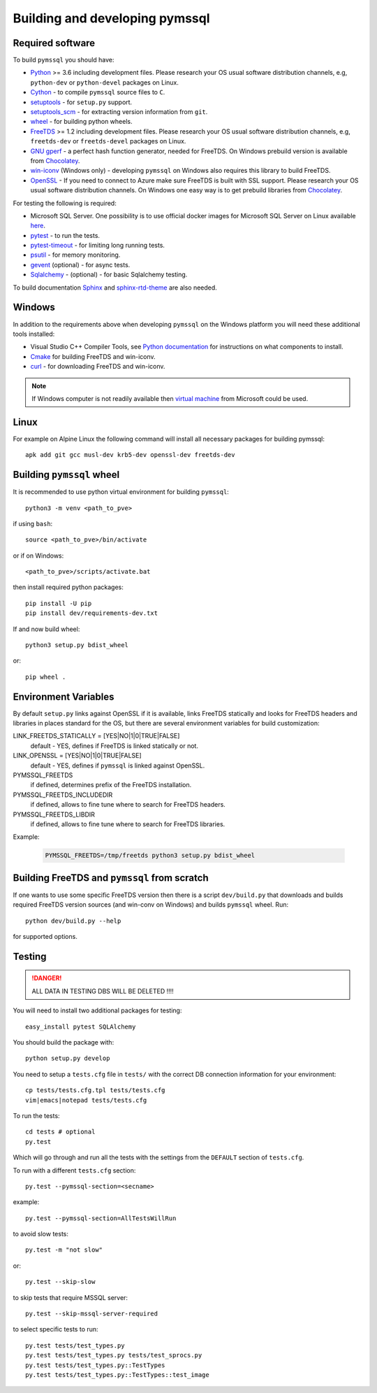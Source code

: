 ===============================
Building and developing pymssql
===============================

Required software
_________________

To build ``pymssql`` you should have:

* `Python <https://python.org>`_ >= 3.6 including development files.
  Please research your OS usual software distribution channels,
  e.g, ``python-dev`` or ``python-devel`` packages on Linux.
* `Cython <https://cython.org>`_ -
  to compile ``pymssql`` source files to ``C``.
* `setuptools <https://pypi.org/project/setuptools>`_ -
  for ``setup.py`` support.
* `setuptools_scm <https://pypi.org/project/setuptools_scm>`_ -
  for extracting version information from ``git``.
* `wheel <https://pypi.org/project/wheel/>`_ -
  for building python wheels.
* `FreeTDS <https://freetds.org>`_ >= 1.2 including development files.
  Please research your OS usual software distribution channels,
  e.g, ``freetds-dev`` or ``freetds-devel`` packages on Linux.
* `GNU gperf <https://www.gnu.org/software/gperf/>`_ -
  a perfect hash function generator, needed for FreeTDS.
  On Windows prebuild version is available from
  `Chocolatey <https://chocolatey.org/packages/gperf>`_.
* `win-iconv <https://github.com/win-iconv/win-iconv>`_
  (Windows only) - developing ``pymssql`` on Windows also requires this library
  to build FreeTDS.
* `OpenSSL <https://openssl.org>`_ - If you need to connect to Azure make sure
  FreeTDS is built with SSL support.
  Please research your OS usual software distribution channels.
  On Windows one easy way is to get prebuild libraries from
  `Chocolatey <https://chocolatey.org/packages/openssl>`_.

For testing the following is required:

* Microsoft SQL Server.
  One possibility is to use official docker images for Microsoft SQL Server
  on Linux available `here <https://hub.docker.com/_/microsoft-mssql-server>`_.
* `pytest <https://pypi.org/project/pytest/>`_ -
  to run the tests.
* `pytest-timeout <https://pypi.org/project/pytest-timeout/>`_ -
  for limiting long running tests.
* `psutil <https://pypi.org/project/psutil/>`_ -
  for memory monitoring.
* `gevent <https://pypi.org/project/gevent/>`_
  (optional) - for async tests.
* `Sqlalchemy <https://pypi.org/project/SQLAlchemy/>`_ -
  (optional) - for basic Sqlalchemy testing.

To build documentation `Sphinx <https://pypi.org/project/Sphinx/>`_ and
`sphinx-rtd-theme <https://pypi.org/project/sphinx-rtd-theme/>`_ are also needed.


Windows
_______

In addition to the requirements above when developing ``pymssql`` on the Windows
platform you will need these additional tools installed:

* Visual Studio C++ Compiler Tools, see
  `Python documentation <https://devguide.python.org/setup/#windows>`_
  for instructions on what components to install.
* `Cmake <https://cmake.org/download/>`_
  for building FreeTDS and win-iconv.
* `curl <https://chocolatey.org/packages/curl>`_ -
  for downloading FreeTDS and win-iconv.

.. note::
    If Windows computer is not readily available then
    `virtual machine <https://developer.microsoft.com/en-us/windows/downloads/virtual-machines/>`_
    from Microsoft could be used.


Linux
_____

For example on Alpine Linux the following command will install all necessary
packages for building pymssql::

    apk add git gcc musl-dev krb5-dev openssl-dev freetds-dev


Building ``pymssql`` wheel
__________________________

It is recommended to use python virtual environment for building ``pymssql``::

    python3 -m venv <path_to_pve>

if using ``bash``::

    source <path_to_pve>/bin/activate

or if on Windows::

    <path_to_pve>/scripts/activate.bat

then install required python packages::

    pip install -U pip
    pip install dev/requirements-dev.txt

If and now build wheel::

    python3 setup.py bdist_wheel

or::

    pip wheel .


Environment Variables
_____________________

By default ``setup.py`` links against OpenSSL if it is available,
links FreeTDS statically and looks for FreeTDS headers and libraries
in places standard for the OS, but
there are several environment variables for build customization:

LINK_FREETDS_STATICALLY = [YES|NO|1|0|TRUE|FALSE]
    default - YES,
    defines if FreeTDS is linked statically or not.

LINK_OPENSSL = [YES|NO|1|0|TRUE|FALSE]
    default - YES,
    defines if ``pymssql`` is linked against OpenSSL.

PYMSSQL_FREETDS
    if defined, determines prefix of the FreeTDS installation.

PYMSSQL_FREETDS_INCLUDEDIR
    if defined, allows to fine tune where to search for FreeTDS headers.

PYMSSQL_FREETDS_LIBDIR
    if defined, allows to fine tune where to search for FreeTDS libraries.

Example:

    .. code-block:: console

        PYMSSQL_FREETDS=/tmp/freetds python3 setup.py bdist_wheel



Building FreeTDS and ``pymssql`` from scratch
_____________________________________________

If one wants to use some specific FreeTDS version then there is a script
``dev/build.py`` that downloads and builds required FreeTDS version sources
(and win-conv on Windows) and builds ``pymssql`` wheel.
Run::

    python dev/build.py --help

for supported options.


Testing
_______

.. danger::

  ALL DATA IN TESTING DBS WILL BE DELETED !!!!

You will need to install two additional packages for testing::

  easy_install pytest SQLAlchemy

You should build the package with::

  python setup.py develop

You need to setup a ``tests.cfg`` file in ``tests/`` with the correct DB
connection information for your environment::

  cp tests/tests.cfg.tpl tests/tests.cfg
  vim|emacs|notepad tests/tests.cfg

To run the tests::

  cd tests # optional
  py.test

Which will go through and run all the tests with the settings from the ``DEFAULT``
section of ``tests.cfg``.

To run with a different ``tests.cfg`` section::

  py.test --pymssql-section=<secname>

example::

  py.test --pymssql-section=AllTestsWillRun

to avoid slow tests::

  py.test -m "not slow"

or::

  py.test --skip-slow

to skip tests that require MSSQL server::

  py.test --skip-mssql-server-required

to select specific tests to run::

  py.test tests/test_types.py
  py.test tests/test_types.py tests/test_sprocs.py
  py.test tests/test_types.py::TestTypes
  py.test tests/test_types.py::TestTypes::test_image

